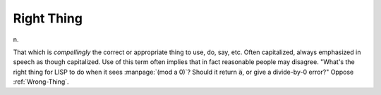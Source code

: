 .. _Right-Thing:

============================================================
Right Thing
============================================================

n\.

That which is *compellingly* the correct or appropriate thing to use, do, say, etc.
Often capitalized, always emphasized in speech as though capitalized.
Use of this term often implies that in fact reasonable people may disagree.
"What's the right thing for LISP to do when it sees :manpage:`(mod a 0)`\?
Should it return :code:`a`\, or give a divide-by-0 error?"
Oppose :ref:`Wrong-Thing`\.

